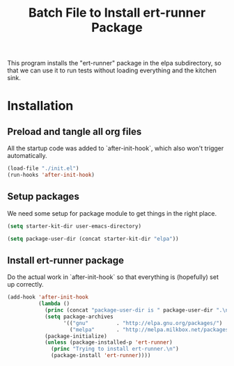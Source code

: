 #+TITLE: Batch File to Install ert-runner Package
#+OPTIONS: toc:2 num:nil ^:nil

This program installs the "ert-runner" package in the elpa
subdirectory, so that we can use it to run tests without loading
everything and the kitchen sink.

* Installation
  :PROPERTIES:
  :tangle:   yes
  :comments: noweb
  :noweb:    yes
  :END:

** Preload and tangle all org files
All the startup code was added to `after-init-hook`, which also won't
trigger automatically.

#+begin_src emacs-lisp
  (load-file "./init.el")
  (run-hooks 'after-init-hook)
#+end_src

** Setup packages
We need some setup for package module to get things in the right
place.
#+begin_src emacs-lisp
  (setq starter-kit-dir user-emacs-directory)

  (setq package-user-dir (concat starter-kit-dir "elpa"))
#+end_src

** Install ert-runner package

Do the actual work in `after-init-hook` so that everything is
(hopefully) set up correctly.
#+name: install-ert-runner
#+begin_src emacs-lisp :tangle yes
  (add-hook 'after-init-hook
            (lambda ()
              (princ (concat "package-user-dir is " package-user-dir ".\n"))
              (setq package-archives
                    '(("gnu"         . "http://elpa.gnu.org/packages/")
                      ("melpa"       . "http://melpa.milkbox.net/packages/")))
              (package-initialize)
              (unless (package-installed-p 'ert-runner)
                (princ "Trying to install ert-runner.\n")
                (package-install 'ert-runner))))

#+end_src
